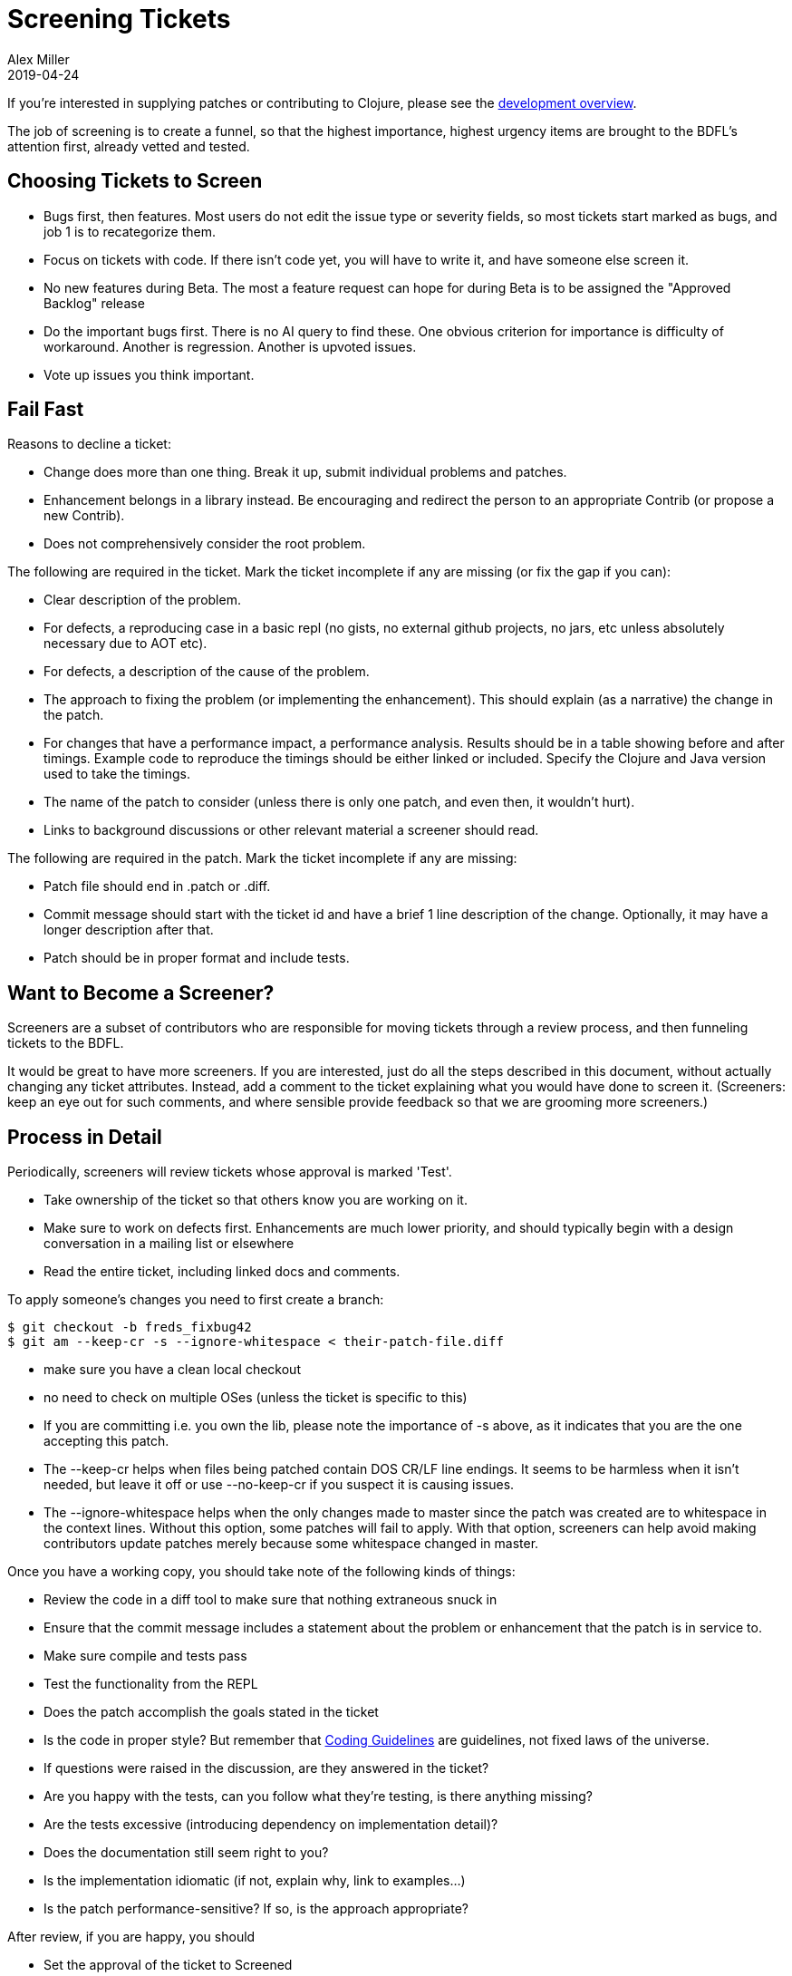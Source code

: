 = Screening Tickets
Alex Miller
2019-04-24
:type: dev
:toc: macro
:icons: font

ifdef::env-github,env-browser[:outfilesuffix: .adoc]

If you're interested in supplying patches or contributing to Clojure, please see the <<dev#,development overview>>.

The job of screening is to create a funnel, so that the highest importance, highest urgency items are brought to the BDFL's attention first, already vetted and tested.

== Choosing Tickets to Screen

* Bugs first, then features. Most users do not edit the issue type or severity fields, so most tickets start marked as bugs, and job 1 is to recategorize them.
* Focus on tickets with code. If there isn't code yet, you will have to write it, and have someone else screen it.
* No new features during Beta. The most a feature request can hope for during Beta is to be assigned the "Approved Backlog" release
* Do the important bugs first. There is no AI query to find these. One obvious criterion for importance is difficulty of workaround. Another is regression. Another is upvoted issues.
* Vote up issues you think important.

== Fail Fast

Reasons to decline a ticket:

* Change does more than one thing. Break it up, submit individual problems and patches.
* Enhancement belongs in a library instead. Be encouraging and redirect the person to an appropriate Contrib (or propose a new Contrib).
* Does not comprehensively consider the root problem. 

The following are required in the ticket. Mark the ticket incomplete if any are missing (or fix the gap if you can):

* Clear description of the problem.
* For defects, a reproducing case in a basic repl (no gists, no external github projects, no jars, etc unless absolutely necessary due to AOT etc).
* For defects, a description of the cause of the problem.
* The approach to fixing the problem (or implementing the enhancement). This should explain (as a narrative) the change in the patch.
* For changes that have a performance impact, a performance analysis. Results should be in a table showing before and after timings. Example code to reproduce the timings should be either linked or included. Specify the Clojure and Java version used to take the timings.
* The name of the patch to consider (unless there is only one patch, and even then, it wouldn't hurt).
* Links to background discussions or other relevant material a screener should read.

The following are required in the patch. Mark the ticket incomplete if any are missing:

* Patch file should end in .patch or .diff.
* Commit message should start with the ticket id and have a brief 1 line description of the change. Optionally, it may have a longer description after that.
* Patch should be in proper format and include tests.

== Want to Become a Screener?

Screeners are a subset of contributors who are responsible for moving tickets through a review process, and then funneling tickets to the BDFL.

It would be great to have more screeners. If you are interested, just do all the steps described in this document, without actually changing any ticket attributes. Instead, add a comment to the ticket explaining what you would have done to screen it. (Screeners: keep an eye out for such comments, and where sensible provide feedback so that we are grooming more screeners.)

== Process in Detail

Periodically, screeners will review tickets whose approval is marked 'Test'.

* Take ownership of the ticket so that others know you are working on it.
* Make sure to work on defects first. Enhancements are much lower priority, and should typically begin with a design conversation in a mailing list or elsewhere
* Read the entire ticket, including linked docs and comments.

To apply someone's changes you need to first create a branch:

[source,shell]
----
$ git checkout -b freds_fixbug42
$ git am --keep-cr -s --ignore-whitespace < their-patch-file.diff
----

* make sure you have a clean local checkout
* no need to check on multiple OSes (unless the ticket is specific to this)
* If you are committing i.e. you own the lib, please note the importance of -s above, as it indicates that you are the one accepting this patch.
* The --keep-cr helps when files being patched contain DOS CR/LF line endings.  It seems to be harmless when it isn't needed, but leave it off or use --no-keep-cr if you suspect it is causing issues.
* The --ignore-whitespace helps when the only changes made to master since the patch was created are to whitespace in the context lines.  Without this option, some patches will fail to apply.  With that option, screeners can help avoid making contributors update patches merely because some whitespace changed in master.

Once you have a working copy, you should take note of the following kinds of things:

* Review the code in a diff tool to make sure that nothing extraneous snuck in
* Ensure that the commit message includes a statement about the problem or enhancement that the patch is in service to.
* Make sure compile and tests pass
* Test the functionality from the REPL
* Does the patch accomplish the goals stated in the ticket
* Is the code in proper style? But remember that <<xref/../../dev/contrib_howto#_coding_guidelines,Coding Guidelines>> are guidelines, not fixed laws of the universe.
* If questions were raised in the discussion, are they answered in the ticket?
* Are you happy with the tests, can you follow what they're testing, is there anything missing?
* Are the tests excessive (introducing dependency on implementation detail)?
* Does the documentation still seem right to you?
* Is the implementation idiomatic (if not, explain why, link to examples...)
* Is the patch performance-sensitive? If so, is the approach appropriate?

After review, if you are happy, you should

* Set the approval of the ticket to Screened
* If you own the lib in question, you can set approval to Accepted, and deploy the change

If you are not happy, but the ticket is fixable:

* Add a comment to the ticket, explaining what the issues are
* Set the approval of the ticket to 'Incomplete'
* Set the waiting-on of the ticket to the person who created the patch

If you are not happy, and the ticket does not seem fixable

* add a comment, explaining the issues
* Decline the ticket

If you aren't sure

* Get a second opinion, and note this in the comments
* Set the waiting-on to Rich or Stu, if appropriate
